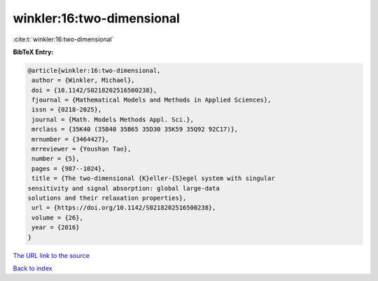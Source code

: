 winkler:16:two-dimensional
==========================

:cite:t:`winkler:16:two-dimensional`

**BibTeX Entry:**

.. code-block:: bibtex

   @article{winkler:16:two-dimensional,
    author = {Winkler, Michael},
    doi = {10.1142/S0218202516500238},
    fjournal = {Mathematical Models and Methods in Applied Sciences},
    issn = {0218-2025},
    journal = {Math. Models Methods Appl. Sci.},
    mrclass = {35K40 (35B40 35B65 35D30 35K59 35Q92 92C17)},
    mrnumber = {3464427},
    mrreviewer = {Youshan Tao},
    number = {5},
    pages = {987--1024},
    title = {The two-dimensional {K}eller-{S}egel system with singular
   sensitivity and signal absorption: global large-data
   solutions and their relaxation properties},
    url = {https://doi.org/10.1142/S0218202516500238},
    volume = {26},
    year = {2016}
   }
`The URL link to the source <ttps://doi.org/10.1142/S0218202516500238}>`_


`Back to index <../By-Cite-Keys.html>`_
